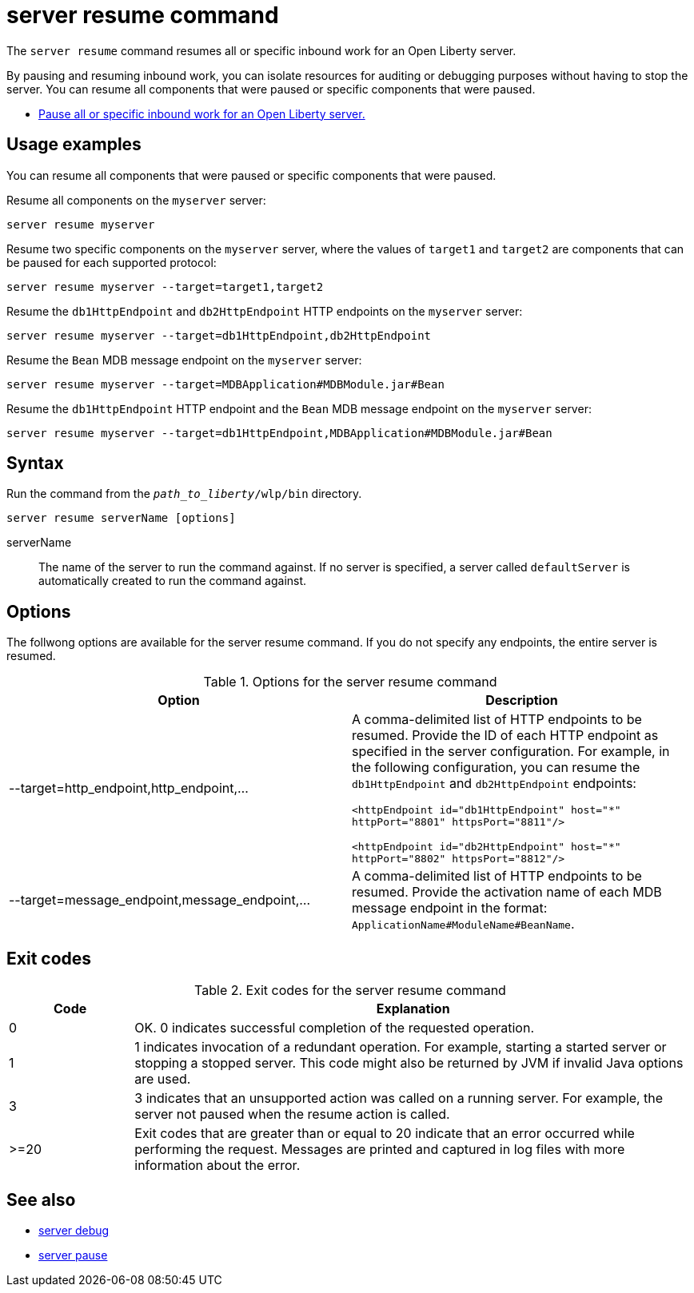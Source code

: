 //
// Copyright (c) 2020 IBM Corporation and others.
// Licensed under Creative Commons Attribution-NoDerivatives
// 4.0 International (CC BY-ND 4.0)
//   https://creativecommons.org/licenses/by-nd/4.0/
//
// Contributors:
//     IBM Corporation
//
:page-layout: server-command
:page-type: command
= server resume command

The `server resume` command resumes all or specific inbound work for an Open Liberty server.

By pausing and resuming inbound work, you can isolate resources for auditing or debugging purposes without having to stop the server. You can resume all components that were paused or specific components that were paused.

* xref:command/server-pause.adoc[Pause all or specific inbound work for an Open Liberty server.]

== Usage examples

You can resume all components that were paused or specific components that were paused.

Resume all components on the `myserver` server:

----
server resume myserver
----

Resume two specific components on the `myserver` server, where the values of `target1` and `target2` are components that can be paused for each supported protocol:

----
server resume myserver --target=target1,target2
----

Resume the `db1HttpEndpoint` and `db2HttpEndpoint` HTTP endpoints on the `myserver` server:

----
server resume myserver --target=db1HttpEndpoint,db2HttpEndpoint
----

Resume the `Bean` MDB message endpoint on the `myserver` server:

----
server resume myserver --target=MDBApplication#MDBModule.jar#Bean
----

Resume the `db1HttpEndpoint` HTTP endpoint and the `Bean` MDB message endpoint on the `myserver` server:

----
server resume myserver --target=db1HttpEndpoint,MDBApplication#MDBModule.jar#Bean
----

== Syntax

Run the command from the `_path_to_liberty_/wlp/bin` directory.

----
server resume serverName [options]
----

serverName::
The name of the server to run the command against. If no server is specified, a server called `defaultServer` is automatically created to run the command against.


== Options

The follwong options are available for the server resume command. If you do not specify any endpoints, the entire server is resumed.

.Options for the server resume command
[%header,cols=2*]
|===
|Option
|Description

|--target=http_endpoint,http_endpoint,...
|A comma-delimited list of HTTP endpoints to be resumed. Provide the ID of each HTTP endpoint as specified in the server configuration. For example, in the following configuration, you can resume the `db1HttpEndpoint` and `db2HttpEndpoint` endpoints:

`<httpEndpoint id="db1HttpEndpoint" host="\*" httpPort="8801" httpsPort="8811"/>`

`<httpEndpoint id="db2HttpEndpoint" host="*" httpPort="8802" httpsPort="8812"/>`

|--target=message_endpoint,message_endpoint,...

|A comma-delimited list of HTTP endpoints to be resumed. Provide the activation name of each MDB message endpoint in the format: `ApplicationName#ModuleName#BeanName`.
|===


== Exit codes

.Exit codes for the server resume command
[%header,cols="2,9"]
|===

|Code
|Explanation

|0
|OK. 0 indicates successful completion of the requested operation.

|1
|1 indicates invocation of a redundant operation. For example, starting a started server or stopping a stopped server. This code might also be returned by JVM if invalid Java options are used.

|3
| 3 indicates that an unsupported action was called on a running server. For example, the server not paused when the resume action is called.

|>=20
|Exit codes that are greater than or equal to 20 indicate that an error occurred while performing the request. Messages are printed and captured in log files with more information about the error.
|===

== See also

* xref:command/server-debug.adoc[server debug]
* xref:command/server-pause.adoc[server pause]
